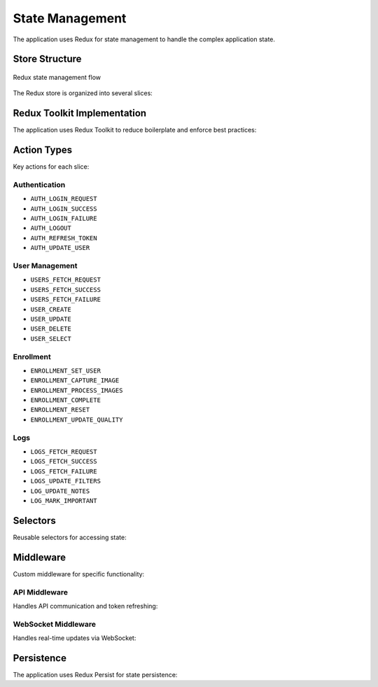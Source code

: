 ================
State Management
================

The application uses Redux for state management to handle the complex application state.

Store Structure
=============

.. figure:: /_static/redux-flow.png
   :alt: Redux State Flow
   :align: center
   
   Redux state management flow

The Redux store is organized into several slices:

.. code-block:: javascript
   :caption: Store structure

   {
     auth: {
       user: { id, name, role },
       token: "JWT_TOKEN",
       isAuthenticated: true,
       loginError: null,
       isLoading: false
     },
     users: {
       items: [...],
       selectedUser: { ... },
       loading: false,
       error: null,
       pagination: { page, perPage, total }
     },
     enrollment: {
       currentUser: { id, name },
       capturedImages: [...],
       enrollmentStep: 2,
       processingStatus: "idle",
       qualityScores: [...]
     },
     logs: {
       items: [...],
       filters: { location, timeRange, accessStatus },
       pagination: { page, perPage, total },
       loading: false
     },
     settings: {
       thresholds: { default: 0.75, highSecurity: 0.85 },
       notificationChannels: [...],
       systemSettings: { ... }
     },
     liveMonitoring: {
       activeFeeds: [...],
       recentEvents: [...],
       connectionStatus: "connected"
     },
     alerts: {
       items: [...],
       filters: { severity, status, timeRange },
       unreadCount: 5
     }
   }

Redux Toolkit Implementation
=========================

The application uses Redux Toolkit to reduce boilerplate and enforce best practices:

.. code-block:: javascript
   :caption: User slice example

   import { createSlice, createAsyncThunk } from '@reduxjs/toolkit';
   import { userService } from '../services/userService';
   
   export const fetchUsers = createAsyncThunk(
     'users/fetchUsers',
     async (params, { rejectWithValue }) => {
       try {
         const response = await userService.getUsers(params);
         return response.data;
       } catch (error) {
         return rejectWithValue(error.response.data);
       }
     }
   );
   
   const usersSlice = createSlice({
     name: 'users',
     initialState: {
       items: [],
       selectedUser: null,
       loading: false,
       error: null,
       pagination: {
         page: 1,
         perPage: 20,
         total: 0
       }
     },
     reducers: {
       selectUser: (state, action) => {
         state.selectedUser = action.payload;
       },
       clearSelectedUser: (state) => {
         state.selectedUser = null;
       },
       setUserFilters: (state, action) => {
         state.filters = {...state.filters, ...action.payload};
       }
     },
     extraReducers: (builder) => {
       builder
         .addCase(fetchUsers.pending, (state) => {
           state.loading = true;
           state.error = null;
         })
         .addCase(fetchUsers.fulfilled, (state, action) => {
           state.loading = false;
           state.items = action.payload.items;
           state.pagination = action.payload.pagination;
         })
         .addCase(fetchUsers.rejected, (state, action) => {
           state.loading = false;
           state.error = action.payload || 'Failed to fetch users';
         });
     }
   });
   
   export const { selectUser, clearSelectedUser, setUserFilters } = usersSlice.actions;
   export default usersSlice.reducer;

Action Types
==========

Key actions for each slice:

Authentication
------------

- ``AUTH_LOGIN_REQUEST``
- ``AUTH_LOGIN_SUCCESS``
- ``AUTH_LOGIN_FAILURE``
- ``AUTH_LOGOUT``
- ``AUTH_REFRESH_TOKEN``
- ``AUTH_UPDATE_USER``

User Management
-------------

- ``USERS_FETCH_REQUEST``
- ``USERS_FETCH_SUCCESS``
- ``USERS_FETCH_FAILURE``
- ``USER_CREATE``
- ``USER_UPDATE``
- ``USER_DELETE``
- ``USER_SELECT``

Enrollment
---------

- ``ENROLLMENT_SET_USER``
- ``ENROLLMENT_CAPTURE_IMAGE``
- ``ENROLLMENT_PROCESS_IMAGES``
- ``ENROLLMENT_COMPLETE``
- ``ENROLLMENT_RESET``
- ``ENROLLMENT_UPDATE_QUALITY``

Logs
----

- ``LOGS_FETCH_REQUEST``
- ``LOGS_FETCH_SUCCESS``
- ``LOGS_FETCH_FAILURE``
- ``LOGS_UPDATE_FILTERS``
- ``LOG_UPDATE_NOTES``
- ``LOG_MARK_IMPORTANT``

Selectors
========

Reusable selectors for accessing state:

.. code-block:: javascript
   :caption: Redux selectors

   // Authentication selectors
   export const selectCurrentUser = (state) => state.auth.user;
   export const selectIsAuthenticated = (state) => state.auth.isAuthenticated;
   export const selectAuthLoading = (state) => state.auth.loading;
   
   // User selectors
   export const selectAllUsers = (state) => state.users.items;
   export const selectSelectedUser = (state) => state.users.selectedUser;
   export const selectUserById = (state, userId) => 
     state.users.items.find(user => user.id === userId);
   export const selectUsersPagination = (state) => state.users.pagination;
   
   // Advanced composed selector
   export const selectActiveAdminUsers = createSelector(
     [selectAllUsers],
     (users) => users.filter(user => user.active && user.role === 'ADMIN')
   );

Middleware
=========

Custom middleware for specific functionality:

API Middleware
------------

Handles API communication and token refreshing:

.. code-block:: javascript
   :caption: API middleware

   const apiMiddleware = ({ dispatch, getState }) => next => async action => {
     if (!action.meta || !action.meta.api) {
       return next(action);
     }
   
     const { url, method, data, onSuccess, onError } = action.meta.api;
     const token = getState().auth.token;
   
     if (action.type.endsWith('REQUEST')) {
       try {
         const response = await apiService.request({
           url,
           method,
           data,
           headers: token ? { Authorization: `Bearer ${token}` } : {}
         });
   
         const successAction = {
           type: action.type.replace('REQUEST', 'SUCCESS'),
           payload: response.data
         };
   
         dispatch(successAction);
   
         if (onSuccess) {
           onSuccess(response.data);
         }
       } catch (error) {
         if (error.response && error.response.status === 401) {
           // Token expired, try refresh
           dispatch({ type: 'AUTH_REFRESH_TOKEN' });
         }
   
         const errorAction = {
           type: action.type.replace('REQUEST', 'FAILURE'),
           payload: error.response ? error.response.data : { message: error.message }
         };
   
         dispatch(errorAction);
   
         if (onError) {
           onError(error);
         }
       }
     }
   
     return next(action);
   };

WebSocket Middleware
------------------

Handles real-time updates via WebSocket:

.. code-block:: javascript
   :caption: WebSocket middleware

   const websocketMiddleware = ({ dispatch, getState }) => {
     let socket = null;
   
     return next => action => {
       switch (action.type) {
         case 'WS_CONNECT':
           if (socket !== null) {
             socket.close();
           }
   
           const token = getState().auth.token;
           socket = new WebSocket(`wss://api.aiguard.example.com/ws?token=${token}`);
   
           socket.onopen = () => {
             dispatch({ type: 'WS_CONNECTED' });
           };
   
           socket.onclose = () => {
             dispatch({ type: 'WS_DISCONNECTED' });
           };
   
           socket.onmessage = (event) => {
             const message = JSON.parse(event.data);
             
             switch (message.type) {
               case 'ACCESS_EVENT':
                 dispatch({
                   type: 'LIVE_MONITORING_NEW_EVENT',
                   payload: message.data
                 });
                 break;
               
               case 'NEW_ALERT':
                 dispatch({
                   type: 'ALERTS_NEW_ALERT',
                   payload: message.data
                 });
                 break;
                 
               // Handle other message types
             }
           };
           break;
   
         case 'WS_DISCONNECT':
           if (socket !== null) {
             socket.close();
           }
           socket = null;
           break;
   
         case 'WS_SEND':
           if (socket !== null) {
             socket.send(JSON.stringify(action.payload));
           }
           break;
   
         default:
           return next(action);
       }
     };
   };

Persistence
==========

The application uses Redux Persist for state persistence:

.. code-block:: javascript
   :caption: Redux persistence configuration

   import { persistReducer, persistStore } from 'redux-persist';
   import storage from 'redux-persist/lib/storage';
   import { encryptTransform } from 'redux-persist-transform-encrypt';
   
   const encryptor = encryptTransform({
     secretKey: 'my-secure-key',
     onError: function(error) {
       console.error('Persist encryption error:', error);
     }
   });
   
   const persistConfig = {
     key: 'root',
     storage,
     transforms: [encryptor],
     whitelist: ['auth', 'settings'], // Only persist these reducers
     blacklist: ['logs', 'liveMonitoring'], // Never persist these reducers
     throttle: 1000 // Only persist state once per second maximum
   };
   
   const persistedReducer = persistReducer(persistConfig, rootReducer);
   
   export const store = configureStore({
     reducer: persistedReducer,
     middleware: [thunk, apiMiddleware, websocketMiddleware]
   });
   
   export const persistor = persistStore(store);